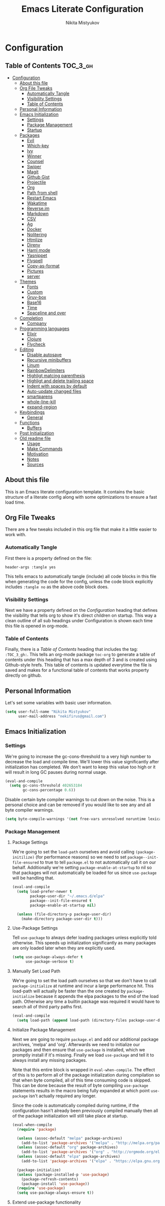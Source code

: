 #+TITLE: Emacs Literate Configuration
#+Author: Nikita Mistyukov
#+PROPERTY: header-args :tangle yes
#+STARTUP: indent

* Configuration
:PROPERTIES:
:VISIBILITY: children
:END:

** Table of Contents :TOC_3_gh:
- [[#configuration][Configuration]]
  - [[#about-this-file][About this file]]
  - [[#org-file-tweaks][Org File Tweaks]]
    - [[#automatically-tangle][Automatically Tangle]]
    - [[#visibility-settings][Visibility Settings]]
    - [[#table-of-contents][Table of Contents]]
  - [[#personal-information][Personal Information]]
  - [[#emacs-initialization][Emacs Initialization]]
    - [[#settings][Settings]]
    - [[#package-management][Package Management]]
    - [[#startup][Startup]]
  - [[#packages][Packages]]
    - [[#evil][Evil]]
    - [[#which-key][Which-key]]
    - [[#ivy][Ivy]]
    - [[#winner][Winner]]
    - [[#counsel][Counsel]]
    - [[#swiper][Swiper]]
    - [[#magit][Magit]]
    - [[#github-gist][Github Gist]]
    - [[#projectile][Projectile]]
    - [[#org][Org]]
    - [[#path-from-shell][Path from shell]]
    - [[#restart-emacs][Restart Emacs]]
    - [[#wakatime][Wakatime]]
    - [[#reverseim][Reverse.im]]
    - [[#markdown][Markdown]]
    - [[#csv][CSV]]
    - [[#ag][Ag]]
    - [[#docker][Docker]]
    - [[#nolitering][Nolitering]]
    - [[#htmlize][Htmlize]]
    - [[#direnv][Direnv]]
    - [[#haml-mode][Haml mode]]
    - [[#yasnippet][Yasnippet]]
    - [[#flyspell][Flyspell]]
    - [[#copy-as-format][Copy-as-format]]
    - [[#pictures][Pictures]]
    - [[#server][server]]
  - [[#themes][Themes]]
    - [[#fonts][Fonts]]
    - [[#custom][Custom]]
    - [[#gruv-box][Gruv-box]]
    - [[#base16][Base16]]
    - [[#time][Time]]
    - [[#spaceline-and-over][Spaceline and over]]
  - [[#completion][Completion]]
    - [[#company][Company]]
  - [[#programming-languages][Programming languages]]
    - [[#elixir][Elixir]]
    - [[#clojure][Clojure]]
    - [[#flycheck][Flycheck]]
  - [[#editing][Editing]]
    - [[#disable-autosave][Disable autosave]]
    - [[#recursive-minibuffers][Recursive minibuffers]]
    - [[#linum][Linum]]
    - [[#rainbowdelimiters][RainbowDelimiters]]
    - [[#highligt-matcing-parenthesis][Highligt matcing parenthesis]]
    - [[#highligt-and-delete-trailing-space][Highligt and delete trailing space]]
    - [[#indent-with-spaces-by-default][Indent with spaces by default]]
    - [[#auto-update-changed-files][Auto-update changed files]]
    - [[#smartparens][smartparens]]
    - [[#whole-line-kill][whole-line-kill]]
    - [[#expand-region][expand-region]]
  - [[#keybindings][Keybindings]]
    - [[#general][General]]
  - [[#functions][Functions]]
    - [[#buffers][Buffers]]
  - [[#post-initialization][Post Initialization]]
  - [[#old-readme-file][Old readme file]]
    - [[#usage][Usage]]
    - [[#make-commands][Make Commands]]
    - [[#motivation][Motivation]]
    - [[#notes][Notes]]
    - [[#sources][Sources]]

** About this file
This is an Emacs literate configuration template. It contains the basic structure
of a literate config along with some optimizations to ensure a fast load time.

** Org File Tweaks
There are a few tweaks included in this org file that make it a little easier to
work with.

*** Automatically Tangle
First there is a property defined on the file:

#+BEGIN_SRC :tangle no
header-args :tangle yes
#+END_SRC

This tells emacs to automatically tangle (include) all code blocks in this file when
generating the code for the config, unless the code block explicitly includes
=:tangle no= as the above code block does.

*** Visibility Settings
Next we have a property defined on the [[Configuration][Configuration]] heading that defines the visibility
that tells org to show it's direct children on startup. This way a clean outline of all
sub headings under Configuration is shown each time this file is opened in org-mode.

*** Table of Contents
Finally, there is a [[Table of Contents][Table of Contents]] heading that includes the tag: =:TOC_3_gh:=. This
tells an org-mode package =toc-org= to generate a table of contents under this heading
that has a max depth of 3 and is created using Github-style hrefs. This table of contents
is updated everytime the file is saved and makes for a functional table of contents that
works property directly on github.

** Personal Information
Let's set some variables with basic user information.

#+BEGIN_SRC emacs-lisp
(setq user-full-name "Nikita Mistyukov"
      user-mail-address "nekifirus@gmail.com")
#+END_SRC

** Emacs Initialization
*** Settings
We're going to increase the gc-cons-threshold to a very high number to decrease the load and compile time.
We'll lower this value significantly after initialization has completed. We don't want to keep this value
too high or it will result in long GC pauses during normal usage.

#+BEGIN_SRC emacs-lisp
(eval-and-compile
  (setq gc-cons-threshold 402653184
        gc-cons-percentage 0.6))
#+END_SRC

Disable certain byte compiler warnings to cut down on the noise. This is a personal choice and can be removed
if you would like to see any and all byte compiler warnings.

#+BEGIN_SRC emacs-lisp
(setq byte-compile-warnings '(not free-vars unresolved noruntime lexical make-local))
#+END_SRC

*** Package Management

**** Package Settings
We're going to set the =load-path= ourselves and avoid calling =(package-initilize)= (for
performance reasons) so we need to set =package--init-file-ensured= to true to tell =package.el=
to not automatically call it on our behalf. Additionally we're setting
=package-enable-at-startup= to nil so that packages will not automatically be loaded for us since
=use-package= will be handling that.

#+BEGIN_SRC emacs-lisp
  (eval-and-compile
    (setq load-prefer-newer t
          package-user-dir "~/.emacs.d/elpa"
          package--init-file-ensured t
          package-enable-at-startup nil)

    (unless (file-directory-p package-user-dir)
      (make-directory package-user-dir t)))
#+END_SRC

**** Use-Package Settings
Tell =use-package= to always defer loading packages unless explicitly told otherwise. This speeds up
initialization significantly as many packages are only loaded later when they are explicitly used.

#+BEGIN_SRC emacs-lisp
  (setq use-package-always-defer t
        use-package-verbose t)
#+END_SRC

**** Manually Set Load Path
We're going to set the load path ourselves so that we don't have to call =package-initialize= at
runtime and incur a large performance hit. This load-path will actually be faster than the one
created by =package-initialize= because it appends the elpa packages to the end of the load path.
Otherwise any time a builtin package was required it would have to search all of third party paths
first.

#+BEGIN_SRC emacs-lisp
  (eval-and-compile
    (setq load-path (append load-path (directory-files package-user-dir t "^[^.]" t))))
#+END_SRC

**** Initialize Package Management
Next we are going to require =package.el= and add our additional package archives, 'melpa' and 'org'.
Afterwards we need to initialize our packages and then ensure that =use-package= is installed, which
we promptly install if it's missing. Finally we load =use-package= and tell it to always install any
missing packages.

Note that this entire block is wrapped in =eval-when-compile=. The effect of this is to perform all
of the package initialization during compilation so that when byte compiled, all of this time consuming
code is skipped. This can be done because the result of byte compiling =use-package= statements results
in the macro being fully expanded at which point =use-package= isn't actually required any longer.

Since the code is automatically compiled during runtime, if the configuration hasn't already been
previously compiled manually then all of the package initialization will still take place at startup.

#+BEGIN_SRC emacs-lisp
  (eval-when-compile
    (require 'package)

    (unless (assoc-default "melpa" package-archives)
      (add-to-list 'package-archives '("melpa" . "http://melpa.org/packages/") t))
    (unless (assoc-default "org" package-archives)
      (add-to-list 'package-archives '("org" . "http://orgmode.org/elpa/") t))
    (unless (assoc-default "elpa" package-archives)
      (add-to-list 'package-archives '("elpa" . "https://elpa.gnu.org/packages") t))

    (package-initialize)
    (unless (package-installed-p 'use-package)
      (package-refresh-contents)
      (package-install 'use-package))
    (require 'use-package)
    (setq use-package-always-ensure t))
#+END_SRC
**** Extend use-package functionality
#+BEGIN_SRC emacs-lisp
  (use-package system-packages
    :custom
    (system-packages-noconfirm t))

  (use-package use-package-ensure-system-package)

  ;; :diminish keyword
  (use-package diminish)

  ;; :bind keyword
  (use-package bind-key)
#+END_SRC
*** Startup
**** Minimal GUI
Remove unnecessary GUI elements: menu-bar, tool-bar, and scroll-bar.
#+BEGIN_SRC emacs-lisp
(if (fboundp 'menu-bar-mode) (menu-bar-mode -1))
(if (fboundp 'tool-bar-mode) (tool-bar-mode -1))
(if (fboundp 'scroll-bar-mode) (scroll-bar-mode -1))
#+END_SRC
**** Scratch buffer
#+BEGIN_SRC emacs-lisp
(setq initial-scratch-message (format ";; Scratch buffer - started on %s\n\n" (current-time-string)))
#+END_SRC

**** Disable bip
#+BEGIN_SRC emacs-lisp
(setq ring-bell-function 'ignore)
#+END_SRC
**** Disable startup message
#+BEGIN_SRC emacs-lisp
(setq inhibit-startup-message t)
#+END_SRC
**** Just use ‘y’ or ‘n’ instead of ‘yes’ or ‘no’
#+BEGIN_SRC emacs-lisp
(fset 'yes-or-no-p 'y-or-n-p)
#+END_SRC

**** Start maximized
     TODO this is not working(
    #+BEGIN_SRC emacs-lisp
   (add-hook 'window-setup-hook 'toggle-frame-maximized t)
    #+END_SRC

**** Hippie
#+BEGIN_SRC emacs-lisp
  (global-set-key [remap dabbrev-expand] 'hippie-expand)
#+END_SRC

**** M-o to change window
#+BEGIN_SRC emacs-lisp
(global-set-key (kbd "M-o") 'other-window)
#+END_SRC
** Packages
*** Evil
Install, automatically load, and enable evil. It's like vim, but better!

# #+BEGIN_SRC emacs-lisp
#   (use-package evil
#     :ensure t
#     :init
#     (setq evil-want-integration nil)
#     :config
#     (evil-mode 1))

#   (use-package evil-collection
#     :after evil
#     :ensure t
#     :custom (evil-collection-company-use-tng nil)
#     :config (evil-collection-init))

#   (use-package evil-magit
#     :ensure t
#     :after magit
#     :init (setq evil-magit-want-horizontal-movement t))

#   (use-package evil-commentary
#     :ensure t
#     :config (evil-commentary-mode 1))

#   (use-package evil-goggles
#     :ensure t
#     :config (progn
#               (setq evil-goggles-duration 0.1)
#               (evil-goggles-mode 1)
#               (evil-goggles-use-diff-faces)))

#   (use-package evil-matchit
#     :ensure t
#     :config (global-evil-matchit-mode 1))

#   (use-package evil-surround
#   :ensure t
#   :config
#   (global-evil-surround-mode 1))
# #+END_SRC
# **** Disable evil in some modes
#   #+BEGIN_SRC emacs-lisp
#    (evil-set-initial-state 'help-mode 'emacs)
#   #+END_SRC
*** Which-key
Shows keybindings

#+BEGIN_SRC emacs-lisp
(use-package which-key
  :diminish which-key-mode
  :config
  (setq which-key-sort-order #'which-key-prefix-then-key-order
        which-key-sort-uppercase-first nil
        which-key-add-column-padding 1
        which-key-max-display-columns nil
        which-key-min-display-lines 5)
  (which-key-mode))
#+END_SRC

*** Ivy
Generic completion frontend that's just awesome! Let's install and enable it.

#+BEGIN_SRC emacs-lisp
(use-package ivy
  :diminish (ivy-mode . "")
  :demand t
  :config
  (ivy-mode 1)
;; add ‘recentf-mode’ and bookmarks to ‘ivy-switch-buffer’.
  (setq ivy-use-virtual-buffers t)
  ;; number of result lines to display
  (setq ivy-height 10)
  ;; does not count candidates
  (setq ivy-count-format "")
  ;; no regexp by default
  (setq ivy-initial-inputs-alist nil)
  ;; configure regexp engine.
  (setq ivy-re-builders-alist
	;; allow input not in order
        '((t   . ivy--regex-plus))))
#+END_SRC
*** Winner
#+BEGIN_SRC emacs-lisp
(use-package winner
  :diminish winner-mode
  :init
  (winner-mode))
#+END_SRC
*** Counsel
Counsel allows us to utilize ivy by replacing many built-in and common functions
with richer versions. Let's install it!

#+BEGIN_SRC emacs-lisp
(use-package counsel-projectile
  :after counsel projectile
  :config
  (counsel-projectile-mode))

(use-package counsel
  :diminish counsel-mode
  :bind
  (([remap menu-bar-open] . counsel-tmm)
   ([remap insert-char] . counsel-unicode-char)
   ([remap isearch-forward] . counsel-grep-or-swiper)
   :map mode-specific-map
   :prefix-map counsel-prefix-map
   :prefix "c"
   ("a" . counsel-apropos)
   ("b" . counsel-bookmark)
   ("B" . counsel-bookmarked-directory)
   ("c" . counsel-org-capture)
   ("d" . counsel-dired-jump)
   ("f" . counsel-file-jump)
   ("F" . counsel-faces)
   ("g" . counsel-org-goto)
   ("h" . counsel-command-history)
   ("H" . counsel-minibuffer-history)
   ("i" . counsel-imenu)
   ("j" . counsel-find-symbol)
   ("l" . counsel-locate)
   ("L" . counsel-find-library)
   ("m" . counsel-mark-ring)
   ("o" . counsel-outline)
   ("O" . counsel-find-file-extern)
   ("p" . counsel-package)
   ("r" . counsel-recentf)
   ("s g" . counsel-grep)
   ("s r" . counsel-rg)
   ("s s" . counsel-ag)
   ("t" . counsel-org-tag)
   ("v" . counsel-set-variable)
   ("w" . counsel-wmctrl)
   :map help-map
   ("F" . counsel-describe-face))
  :config
  (counsel-mode))

#+END_SRC

*** Swiper
Swiper is an awesome searching utility with a quick preview. Let's install it and
load it when =swiper= or =swiper-all= is called.

#+BEGIN_SRC emacs-lisp
(use-package swiper
  :commands (swiper swiper-all))
#+END_SRC

*** Magit
The magical git client. Let's load magit only when one of the several entry pont
functions we invoke regularly outside of magit is called.

#+BEGIN_SRC emacs-lisp
(use-package magit
  :commands (magit-status magit-blame-addition magit-log-buffer-file magit-log-all))

(use-package gitignore-mode
  :mode "/\\.gitignore$")

(use-package diff-hl
  :ensure t
  ;; Integrate with Magit and highlight changed files in the fringe of dired
  :hook ((magit-post-refresh . diff-hl-magit-post-refresh))
  :config (global-diff-hl-mode 1))

(use-package magit-gh-pulls
  :diminish magit-gh-pulls-mode)
  (add-hook 'magit-mode-hook 'turn-on-magit-gh-pulls)
;(use-package magithub
;  :after magit
;  :config
;  (magithub-feature-autoinject t)
;  (setq magithub-clone-default-directory "~/projects/github"))
#+END_SRC

*** Github Gist
#+BEGIN_SRC emacs-lisp
(use-package gist
:ensure t)
#+END_SRC

*** Projectile
Projectile is a quick and easy project management package that "just works". We're
going to install it and make sure it's loaded immediately.

#+BEGIN_SRC emacs-lisp
(use-package projectile
  :diminish projectile-mode
  :demand t
  :config
  (define-key projectile-mode-map (kbd "C-c p") 'projectile-command-map)
  (projectile-mode +1)
  :custom
  (projectile-completion-system 'ivy))
#+END_SRC

*** Org
**** Latest version
Let's include a newer version of org-mode than the one that is
built in. We're going to manually remove the org directories from
the load path, to ensure the version we want is prioritized
instead.

#+BEGIN_SRC emacs-lisp
       (use-package org
         :ensure org-plus-contrib
         :pin org
         :defer t
         :config
           (add-to-list 'org-modules 'org-habit)
           (add-to-list 'org-modules 'org-protocol))

       ;; Ensure ELPA org is prioritized above built-in org.
       (require 'cl)
       (setq load-path (remove-if (lambda (x) (string-match-p "org$" x)) load-path))
#+END_SRC

**** toc-org
Let's install and load the =toc-org= package after org mode is loaded. This is the package that automatically generates an up to date table of contents for us.

      #+BEGIN_SRC emacs-lisp
      (use-package toc-org
        :after org
        :init (add-hook 'org-mode-hook #'toc-org-enable))
      #+END_SRC

**** calendar
 #+BEGIN_SRC emacs-lisp
   (use-package calendar
     :ensure nil
     :custom
     (calendar-week-start-day 1))
 #+END_SRC
**** Capture
 #+BEGIN_SRC emacs-lisp
   (setq org-default-notes-file "~/org/refile.org")
 #+END_SRC
**** Agenda
 #+BEGIN_SRC emacs-lisp
   (setq org-agenda-files '("~/org"))
   (global-set-key "\C-ca" 'org-agenda)
 #+END_SRC
**** Refile
#+BEGIN_SRC emacs-lisp
  (setq org-refile-targets '((nil :maxlevel . 9)
    (org-agenda-files :maxlevel . 9)))
#+END_SRC
**** Modules
  #+BEGIN_SRC emacs-lisp
  ;;  (add-to-list 'org-modules 'org-habit)
  ;;  (add-to-list 'org-modules 'org-protocol)
  #+END_SRC
**** GTD
#+BEGIN_SRC emacs-lisp
;; Custom Key Bindings
(global-set-key (kbd "<f12>") 'org-agenda)
(global-set-key (kbd "<f8>") 'org-cycle-agenda-files)

(global-set-key (kbd "<f11>") 'org-clock-goto)
(global-set-key (kbd "C-<f11>") 'org-clock-in)

;; TODO states and faces
(setq org-todo-keywords
      (quote ((sequence "TODO(t)" "NEXT(n)" "|" "DONE(d)")
              (sequence "WAITING(w@/!)" "HOLD(h@/!)" "|" "CANCELLED(c@/!)" "PHONE" "MEETING"))))

(setq org-todo-keyword-faces
      (quote (("TODO" :foreground "red" :weight bold)
              ("NEXT" :foreground "blue" :weight bold)
              ("DONE" :foreground "forest green" :weight bold)
              ("WAITING" :foreground "orange" :weight bold)
              ("HOLD" :foreground "magenta" :weight bold)
              ("CANCELLED" :foreground "forest green" :weight bold)
              ("MEETING" :foreground "forest green" :weight bold)
              ("PHONE" :foreground "forest green" :weight bold))))

(setq org-use-fast-todo-selection t)

;; TODO state triggers
(setq org-todo-state-tags-triggers
      (quote (("CANCELLED" ("CANCELLED" . t))
              ("WAITING" ("WAITING" . t))
              ("HOLD" ("WAITING") ("HOLD" . t))
              (done ("WAITING") ("HOLD"))
              ("TODO" ("WAITING") ("CANCELLED") ("HOLD"))
              ("NEXT" ("WAITING") ("CANCELLED") ("HOLD"))
              ("DONE" ("WAITING") ("CANCELLED") ("HOLD")))))

;; Capture templates
(setq org-capture-templates
      (quote (("t" "todo" entry (file "~/org/refile.org")
               "* TODO %?\n%U\n%a\n" :clock-in t :clock-resume t)
              ("n" "note" entry (file "~/org/refile.org")
               "* %? :NOTE:\n%U\n%a\n" :clock-in t :clock-resume t)
              ("w" "From web" entry (file+headline "~/org/refile.org" "From web")
               "* %? %:annotation\n%U\n#+BEGIN_QUOTE\n%i\n[[%:link][Source]]\n#+END_QUOTE\n\n")
	      ("W" "Link" entry (file+headline "~/org/refile.org" "Links")
               "* %?\n%U\n%:annotation")
              ("c" "Current clocked" entry (clock)
               "* %:annotation\n\n#+BEGIN_QUOTE\n%i\n[[%:link][Source]]\n#+END_QUOTE\n\n" :immediate-finish t)
              ("C" "Current clocked link" entry (clock)
               "* %:annotation\n" :immediate-finish t)
              ("p" "Phone call" entry (file "~/org/refile.org")
               "* PHONE %? :PHONE:\n%U" :clock-in t :clock-resume t))))
;; Resume clocking task when emacs is restarted
(org-clock-persistence-insinuate)
;;
;; Show lot of clocking history so it's easy to pick items off the C-F11 list
(setq org-clock-history-length 23)

;; Resume clocking task on clock-in if the clock is open
(setq org-clock-in-resume t)
;; Save clock data and state changes and notes in the LOGBOOK drawer
(setq org-clock-into-drawer t)
;; Sometimes I change tasks I'm clocking quickly - this removes clocked tasks with 0:00 duration
(setq org-clock-out-remove-zero-time-clocks t)
;; Clock out when moving task to a done state
(setq org-clock-out-when-done t)
;; Save the running clock and all clock history when exiting Emacs, load it on startup
(setq org-clock-persist t)
;; Do not prompt to resume an active clock
(setq org-clock-persist-query-resume nil)
;; Enable auto clock resolution for finding open clocks
(setq org-clock-auto-clock-resolution (quote when-no-clock-is-running))
;; Include current clocking task in clock reports
(setq org-clock-report-include-clocking-task t)
;; Startup indented
(setq org-startup-indented t)

#+END_SRC
*** Path from shell
 #+BEGIN_SRC emacs-lisp
 (use-package exec-path-from-shell
   :ensure t
   :config (when (memq window-system '(mac ns))
	     (exec-path-from-shell-initialize)))
 #+END_SRC
*** Restart Emacs
#+BEGIN_SRC emacs-lisp
  (use-package restart-emacs
      :commands (restart-emacs))
#+END_SRC
*** Wakatime
#+BEGIN_SRC emacs-lisp
  (use-package wakatime-mode
    :ensure t
    :demand t
    :diminish wakatime-mode
    :config (global-wakatime-mode))
#+END_SRC
*** [[https://github.com/a13/reverse-im.el][Reverse.im]]
This is beatiful thing for users with non-latin kbd layouts
#+BEGIN_SRC emacs-lisp
  (use-package reverse-im
    :config
    (add-to-list 'reverse-im-modifiers 'super)
    (add-to-list 'reverse-im-input-methods "russian-computer")
    (reverse-im-mode t))
#+END_SRC
*** Markdown
#+BEGIN_SRC emacs-lisp
  (use-package markdown-mode
    :ensure t
    :commands (markdown-mode gfm-mode)
    :mode (("README\\.md\\'" . gfm-mode)
           ("\\.md\\'" . markdown-mode)
           ("\\.markdown\\'" . markdown-mode))
    :init (setq markdown-command "multimarkdown"))
#+END_SRC
*** CSV
    csv mode
#+BEGIN_SRC emacs-lisp
  (use-package csv-mode
    :ensure t
    :mode "\\.csv$"
    :config
      (setq csv-separators '(";")))
#+END_SRC
*** Ag
#+BEGIN_SRC emacs-lisp
  (use-package ag
    :ensure-system-package (ag . silversearcher-ag)
    :custom
    (ag-highlight-search t "Highlight the current search term."))
#+END_SRC
*** Docker

Copypasted from a13
#+BEGIN_SRC emacs-lisp
  (use-package docker
    :ensure t
    :bind
    (:map mode-specific-map
          ("d" . docker)))

  ;; not sure if these two should be here
  (use-package dockerfile-mode
    :mode "Dockerfile\\'")

  (use-package docker-compose-mode)
#+END_SRC
*** Nolitering
    Beatiful feature from Wiedzmin config. Save all emacs package's files in data dir
#+BEGIN_SRC emacs-lisp
  (use-package no-littering
    :ensure t
    :custom
    (no-littering-var-directory (expand-file-name "data/" user-emacs-directory)))
#+END_SRC
*** Htmlize
#+BEGIN_SRC emacs-lisp
  (use-package htmlize)

#+END_SRC
*** Direnv
    How I lived without it?
    #+BEGIN_SRC emacs-lisp
      (use-package direnv)
    #+END_SRC
*** Haml mode
#+BEGIN_SRC emacs-lisp
  (use-package haml-mode)
#+END_SRC
*** Yasnippet
#+BEGIN_SRC emacs-lisp
  (use-package yasnippet
    :diminish yas-minor-mode
    :config
    (yas-global-mode 1))
  (use-package yasnippet-snippets)
#+END_SRC
*** Flyspell
#+BEGIN_SRC emacs-lisp
(use-package flyspell
  :ensure t
  :defer t
  :diminish flyspell-mode
  :init
  (progn (add-hook 'prog-mode-hook 'flyspell-mode)))
#+END_SRC
*** Copy-as-format
#+BEGIN_SRC emacs-lisp
(use-package copy-as-format
  :custom
  (copy-as-format-default "slack")
  :bind
  (:map mode-specific-map
        :prefix-map copy-as-format-prefix-map
        :prefix "f"
        ("f" . copy-as-format)
        ("a" . copy-as-format-asciidoc)
        ("b" . copy-as-format-bitbucket)
        ("d" . copy-as-format-disqus)
        ("g" . copy-as-format-github)
        ("l" . copy-as-format-gitlab)
        ("c" . copy-as-format-hipchat)
        ("h" . copy-as-format-html)
        ("j" . copy-as-format-jira)
        ("m" . copy-as-format-markdown)
        ("w" . copy-as-format-mediawiki)
        ("o" . copy-as-format-org-mode)
        ("p" . copy-as-format-pod)
        ("r" . copy-as-format-rst)
        ("s" . copy-as-format-slack)))

#+END_SRC
*** Pictures
#+BEGIN_SRC emacs-lisp
(org-babel-do-load-languages
 'org-babel-load-languages
 '(
   (ditaa . t)
   (plantuml . t)
   )) ; this line activates ditaa


(setq org-ditaa-jar-path "~/.emacs.d/ditaa.jar")
(setq org-plantuml-jar-path "~/.emacs.d/plantuml.jar")

(use-package plantuml-mode
  :config
  (add-to-list 'auto-mode-alist '("\\.plantuml\\'" . plantuml-mode))
  (setq plantuml-jar-path "~/.emacs.d/plantuml.jar")

)
(add-to-list 'auto-mode-alist '("\\.plantuml\\'" . plantuml-mode))
#+END_SRC
*** server
#+begin_src emacs-lisp
(server-start)
#+end_src
** Themes
This section for themes and colors
*** Fonts
From a13/.emacs.d
#+BEGIN_SRC emacs-lisp
  (use-package faces
    :ensure nil
    :defer t
    :custom
    (face-font-family-alternatives '(("Consolas" "Monaco" "Monospace")))
    :config
    (set-face-attribute 'default
                        nil
                        :family (caar face-font-family-alternatives)
                        :weight 'regular
                        :width 'semi-condensed
                        ;; (/ (* 19 (display-pixel-height)) (display-mm-height))
                        :height (if (> (display-pixel-height) 1079) 120 160))
    (set-fontset-font "fontset-default" 'cyrillic
                      (font-spec :registry "iso10646-1" :script 'cyrillic)))
#+END_SRC
*** Custom
#+BEGIN_SRC emacs-lisp
  (use-package custom
    :ensure nil
    :custom
    (custom-safe-themes t))
#+END_SRC

*** Gruv-box
#+BEGIN_SRC emacs-lisp
  ;; (use-package gruvbox-theme)
  ;; ;
  ;; :config
  ;; ;
  ;; (load-theme 'gruvbox-dark-medium))
#+END_SRC

*** Base16
#+BEGIN_SRC emacs-lisp
(use-package base16-theme
  :ensure t
  :config
  (load-theme 'base16-gruvbox-dark-hard t))
#+END_SRC
*** Time
#+BEGIN_SRC emacs-lisp
  (use-package time
    :ensure nil
    :custom
    (display-time-default-load-average nil)
    (display-time-24hr-format t)
    :config
    (display-time-mode t))
#+END_SRC
*** Spaceline and over
#+BEGIN_SRC emacs-lisp
  ;; (use-package spaceline
  ;;   :config
  ;;   (require 'spaceline-config)
  ;;   (spaceline-spacemacs-theme))

  (use-package all-the-icons
    :config
    (add-to-list
     'all-the-icons-mode-icon-alist
     '(package-menu-mode all-the-icons-octicon "package" :v-adjust 0.0)))

  (use-package all-the-icons-dired
    :hook
    (dired-mode . all-the-icons-dired-mode))

  ;; (use-package spaceline-all-the-icons
  ;;   :after spaceline
  ;;   :config
  ;;   (spaceline-all-the-icons-theme))

  (use-package all-the-icons-ivy
    :after ivy projectile
    :custom
    (all-the-icons-ivy-buffer-commands '() "Don't use for buffers.")
    :config
    (all-the-icons-ivy-setup))
#+END_SRC
** Completion
*** Company
#+BEGIN_SRC emacs-lisp
(use-package company
  :ensure t
  :diminish company-mode
  :config
  (global-company-mode)
  (setq company-tooltip-limit 10)
  (setq company-dabbrev-downcase 0)
  (setq company-idle-delay 0)
  (setq company-echo-delay 0)
  (setq company-minimum-prefix-length 2)
  (setq company-require-match nil)
  (setq company-selection-wrap-around t)
  (setq company-tooltip-align-annotations t)
  ;; (setq company-tooltip-flip-when-above t)
  (setq company-transformers '(company-sort-by-occurrence)) ; weight by frequency
  (define-key company-active-map [tab] 'company-complete-common-or-cycle)
  (define-key company-active-map (kbd "TAB") 'company-complete-common-or-cycle)
  (define-key company-active-map (kbd "TAB") 'company-complete-common-or-cycle)
  (use-package company-statistics
    :ensure t
    :config
    (add-hook 'after-init-hook 'company-statistics-mode)))
#+END_SRC

** Programming languages
*** Elixir
#+BEGIN_SRC emacs-lisp
  ;; Set up the basic Elixir mode.

  (use-package elixir-mode
    :commands elixir-mode
    :mode (("\\.ex\\'" . elixir-mode)
           ("\\.exs\\'" . elixir-mode))
    :config
    (add-hook 'elixir-mode-hook 'alchemist-mode)
    ;; (add-hook 'elixir-mode-hook
    ;;         (lambda () (add-hook 'before-save-hook 'elixir-format nil t)))
    )

  ;; Alchemist offers integration with the Mix tool.
  (use-package alchemist
    :config
    (setq alchemist-key-command-prefix (kbd "C-c ,"))
    (setq alchemist-test-truncate-lines nil)
    :commands alchemist-mode)

  (use-package flycheck-mix
    :config
    (flycheck-mix-setup))
  ;; To use this you need to localy install credo and bunt. See package repo for instructions
  ;; (use-package flycheck-elixir-credo
  ;;            :init (add-hook 'elixir-mode-hook 'flycheck-elixir-credo-setup))


  ;; (use-package flycheck-credo
  ;;   :defer t
  ;;   :init (add-hook 'flycheck-mode-hook #'flycheck-credo-setup))
#+END_SRC

*** Clojure
#+BEGIN_SRC emacs-lisp
(use-package clojure-mode)
(use-package clojure-mode-extra-font-locking)
(use-package clojure-snippets)
(use-package cider)

#+END_SRC

*** Flycheck
#+BEGIN_SRC emacs-lisp
  (use-package flycheck
    :diminish flycheck-mode
    :ensure t)
    (global-flycheck-mode)
#+END_SRC
** Editing
The section for good tools for editing text and code
*** Disable autosave
#+BEGIN_SRC emacs-lisp
  (setq-default auto-save-default nil create-lockfiles nil
                make-backup-files nil)
#+END_SRC
*** Recursive minibuffers
# #+BEGIN_SRC emacs-lisp
#   (enable-recursive-minibuffers t)
# #+END_SRC
*** Linum
    try to disable linum.
#+BEGIN_SRC emacs-lisp
  ;; (global-linum-mode 1)
#+END_SRC
*** RainbowDelimiters
#+BEGIN_SRC emacs-lisp
(use-package rainbow-delimiters
  :commands (rainbow-delimiters-mode)
  :init
  (add-hook 'prog-mode-hook #'rainbow-delimiters-mode))

(use-package rainbow-identifiers
  :hook
  (prog-mode . rainbow-identifiers-mode))

(use-package rainbow-mode
  :diminish rainbow-mode
  :hook prog-mode)
#+END_SRC
*** Highligt matcing parenthesis
#+BEGIN_SRC emacs-lisp
  (custom-set-variables '(show-paren-delay 0.0))
  (show-paren-mode t)
#+END_SRC
*** Highligt and delete trailing space
#+BEGIN_SRC emacs-lisp
  (defun my/buf-show-trailing-whitespace ()
    (interactive)
    (setq show-trailing-whitespace t))
  (add-hook 'prog-mode-hook #'my/buf-show-trailing-whitespace)
  (custom-set-faces '(trailing-whitespace ((t (:background "dim gray")))))
  (add-hook 'write-file-hooks 'delete-trailing-whitespace)
#+END_SRC
*** Indent with spaces by default
#+BEGIN_SRC emacs-lisp
  (setq-default indent-tabs-mode nil)
#+END_SRC
*** Auto-update changed files
#+BEGIN_SRC emacs-lisp
  (global-auto-revert-mode t)
#+END_SRC
*** smartparens

Auto-close delimiters and blocks as you type.

#+BEGIN_SRC emacs-lisp
  (use-package smartparens
    :demand t
    :diminish smartparens-mode
    :config
    ;; (setq sp-autowrap-region nil) ; let evil-surround handle this

    (require 'smartparens-config)

    ;; disable smartparens in evil-mode's replace state (they conflict)
    ;; (add-hook 'evil-replace-state-entry-hook #'turn-off-smartparens-mode)
    ;; (add-hook 'evil-replace-state-exit-hook  #'turn-on-smartparens-mode)

    (sp-local-pair '(xml-mode nxml-mode php-mode) "<!--" "-->"
                   :post-handlers '(("| " "SPC")))

    ;; disable global pairing for `
    (sp-pair "`" nil :actions :rem)

    (smartparens-global-mode))
#+END_SRC
*** whole-line-kill
#+BEGIN_SRC emacs-lisp
(use-package whole-line-or-region
  :diminish whole-line-or-region-local-mode
  :config (whole-line-or-region-global-mode))
#+END_SRC
*** expand-region
#+BEGIN_SRC emacs-lisp
(use-package expand-region
  :bind
  ("C-=" . er/expand-region))
#+END_SRC
** Keybindings
*** General
#+BEGIN_SRC emacs-lisp
  ;; (use-package general :ensure t
  ;;   :config
  ;;   (general-evil-setup t)

  ;;   (general-define-key
  ;;    :states '(normal visual insert emacs)
  ;;    :prefix "SPC"
  ;;    :non-normal-prefix "C-M-SPC"

  ;;     ;; simple command
  ;;     "/"   'swiper
  ;;     "TAB" '(switch-to-prev-buffer :which-key "prev buffer")
  ;;     "SPC" 'counsel-M-x

  ;;     ;; Applications
  ;;     "a" '(:ignore t :which-key "Applications")
  ;;     "ar" 'ranger
  ;;     "ad" 'dired

  ;;     ;; Buffers
  ;;     "b" '(:ignore t :which-key "Buffers")
  ;;     "bn" 'evil-buffer-new
  ;;     "bb" 'ivy-switch-buffer
  ;;     "bd" 'kill-this-buffer
  ;;     "bo" 'kill-over-buffers

  ;;     ;; Windows
  ;;     "w" '(:ignore t :which-key "Windows")
  ;;     "wo" 'other-window
  ;;     "wh" 'evil-window-left
  ;;     "wH" 'evil-window-move-far-left
  ;;     "wj" 'evil-window-down
  ;;     "wJ" 'evil-window-move-very-bottom
  ;;     "wk" 'evil-window-up
  ;;     "wK" 'evil-window-very-top
  ;;     "wl" 'evil-window-right
  ;;     "wL" 'evil-window-move-far-right
  ;;     "ws" 'evil-window-split
  ;;     "wv" 'evil-window-vsplit
  ;;     "ww" 'evil-window-next
  ;;     "wW" 'evil-window-prev
  ;;     "wd" 'delete-window
  ;;     "wm" 'delete-other-windows
  ;;     "wu" 'winner-undo
  ;;     "wr" 'winner-redo

  ;;     ;; Files
  ;;     "f" '(:ignore t :which-key "Files")
  ;;     "ff" 'counsel-find-file
  ;;     "fs" 'save-buffer

  ;;     ;; Magit
  ;;     "g" '(:ignore t :which-key "Git")
  ;;     "gs" 'magit-status

  ;;     ; Projectile
  ;;     "p" '(:ignore t :which-key "Projectile")
  ;;     "pp" 'projectile-switch-project
  ;;     "pT" 'projectile-test-project
  ;;     "pf" 'counsel-projectile

  ;;     ;; Search
  ;;     "s" '(:ignore t :which-key "Search")
  ;;     "sb" 'counsel-bookmark
  ;;     "sd" 'counsel-dired-jump
  ;;     "sh" 'counsel-command-history
  ;;     "si" 'counsel-imenu
  ;;     "sl" 'counsel-locate
  ;;     "sr" 'counsel-recentf
  ;;     "ss" 'counsel-ag
  ;;     "sv" 'counsel-set-variable

  ;;     ;; Quit
  ;;     "q" '(:ignore t :which-key "Quit")
  ;;     "qr" 'restart-emacs
  ;;     "qq" 'kill-emacs))

#+END_SRC

** Functions
*** Buffers
**** Kill other buffers
#+BEGIN_SRC emacs-lisp
(defun kill-other-buffers ()
      "Kill all other buffers."
      (interactive)
      (mapc 'kill-buffer (delq (current-buffer) (buffer-list))))
#+END_SRC
** Post Initialization
Let's lower our GC thresholds back down to a sane level.

#+BEGIN_SRC emacs-lisp
(setq gc-cons-threshold 16777216
      gc-cons-percentage 0.1)
#+END_SRC

** Old readme file
I'm get template from starter kit and save it here

Emacs Literate Starter
======================

This is a simple starter template that provides everything needed to begin writing a literate
configuration for Emacs. It includes several optimizations that ensures that the config is
loaded very quickly. It benefits heavily from being byte compiled.


*** Usage

Install

    git clone https://github.com/gilbertw1/emacs-literate-starter.git ~/.emacs.d

Compile (not required, but recommended)

    cd ~/.emacs.d
    make compile

Run

    emacs


*** Make Commands

**clean**: Delete compiled files

    make clean

**compile**: Byte compile for performance (Recompile required when new changes are made)

    make compile


*** Motivation

When I got started with my own literate configuration I had a difficult time figuring out
exactly what I needed to do to create and load it properly. While not being overly difficult
and having a large number of examples available, I still found it a bit challenging to get
a literate configuration up and running initially.

Additionally, once I got started with my own literate configuration running it was much slower
to load than I was used to. After a fair bit of research I was able to find a number of ways to
speed up the load time of Emacs significantly. As a result, I'd like to pass on these optimizations
to others and save them a similar amount of time and experiementation.


*** Notes
**** Configuration can be run without being byte compiled first, but will load slower as a result.
**** If configuration has been byte compiled then recompilation is required to pick up new config changes.

*** Sources
A majority of the optimizations used in this config were sourced from:

**** https://github.com/hlissner/doom-emacs
**** https://github.com/nilcons/emacs-use-package-fast
**** https://www.reddit.com/r/emacs/comments/3kqt6e/2_easy_little_known_steps_to_speed_up_emacs_start/
